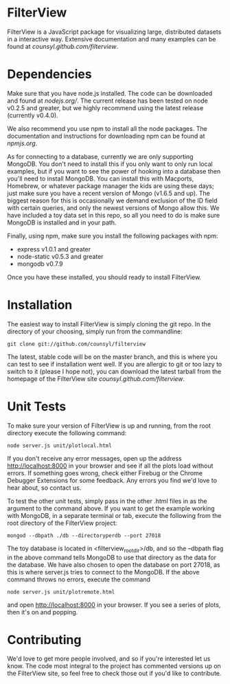 * FilterView
FilterView is a JavaScript package for visualizing large, distributed
datasets in a interactive way. Extensive documentation and many examples can
be found at [[counsyl.github.com/filterview]].

* Dependencies
Make sure that you have node.js installed. The code can be downloaded and
found at [[nodejs.org/]]. The current release has been tested on node
v0.2.5 and greater, but we highly recommend using the latest release
(currently v0.4.0).

We also recommend you use npm to install all the node packages. The
documentation and instructions for downloading npm can be found at
[[npmjs.org]].

As for connecting to a database, currently we are only supporting MongoDB.
You don't need to install this if you only want to only run local examples,
but if you want to see the power of hooking into a database then you'll need
to install MongoDB. You can install this with Macports, Homebrew, or
whatever package manager the kids are using these days; just make sure you
have a recent version of Mongo (v1.6.5 and up). The biggest reason for this
is occasionally we demand exclusion of the ID field with certain queries,
and only the newest versions of Mongo allow this. We have included a toy
data set in this repo, so all you need to do is make sure MongoDB is
installed and in your path.

Finally, using npm, make sure you install the following packages with npm:

+ express v1.0.1 and greater
+ node-static v0.5.3 and greater
+ mongodb v0.7.9

Once you have these installed, you should ready to install FilterView.

* Installation
The easiest way to install FilterView is simply cloning the git repo. In the
directory of your choosing, simply run from the commandline:

   : git clone git://github.com/counsyl/filterview

The latest, stable code will be on the master branch, and this is where you can test to
see if installation went well. If you are allergic to git or too lazy to
switch to it (please I hope not), you can download the latest tarball from
the homepage of the FilterView site [[counsyl.github.com/filterview]].

* Unit Tests
To make sure your version of FilterView is up and running, from the root
directory execute the following command:

   : node server.js unit/plotlocal.html

If you don't receive any error messages, open up the address
[[http://localhost:8000]] in your browser and see if all the plots load without
errors. If something goes wrong, check either Firebug or the Chrome Debugger
Extensions for some feedback. Any errors you find we'd love to hear about,
so contact us.

To test the other unit tests, simply pass in the other .html files in as the
argument to the command above. If you want to get the example working with
MongoDB, in a separate terminal or tab, execute the following from the root
directory of the FilterView project:

   : mongod --dbpath ./db --directoryperdb --port 27018

The toy database is located in <filterview_root_dir>/db, and so the --dbpath
flag in the above command tells MongoDB to use that directory as the data
for the database. We have also chosen to open the database on port 27018, as
this is where server.js tries to connect to the MongoDB. If the above
command throws no errors, execute the command

   : node server.js unit/plotremote.html

and open [[http://localhost:8000]] in your browser. If you see a series of plots, then
it's on and popping.

* Contributing
We'd love to get more people involved, and so if you're interested let us
know. The code most integral to the project has commented versions up on the
FilterView site, so feel free to check those out if you'd like to contribute.
